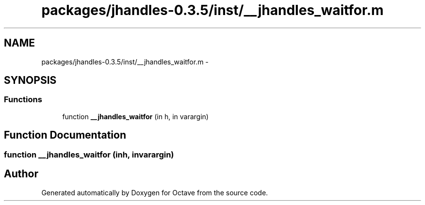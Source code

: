 .TH "packages/jhandles-0.3.5/inst/__jhandles_waitfor.m" 3 "Tue Nov 27 2012" "Version 3.2" "Octave" \" -*- nroff -*-
.ad l
.nh
.SH NAME
packages/jhandles-0.3.5/inst/__jhandles_waitfor.m \- 
.SH SYNOPSIS
.br
.PP
.SS "Functions"

.in +1c
.ti -1c
.RI "function \fB__jhandles_waitfor\fP (in h, in varargin)"
.br
.in -1c
.SH "Function Documentation"
.PP 
.SS "function \fB__jhandles_waitfor\fP (inh, invarargin)"
.SH "Author"
.PP 
Generated automatically by Doxygen for Octave from the source code\&.

